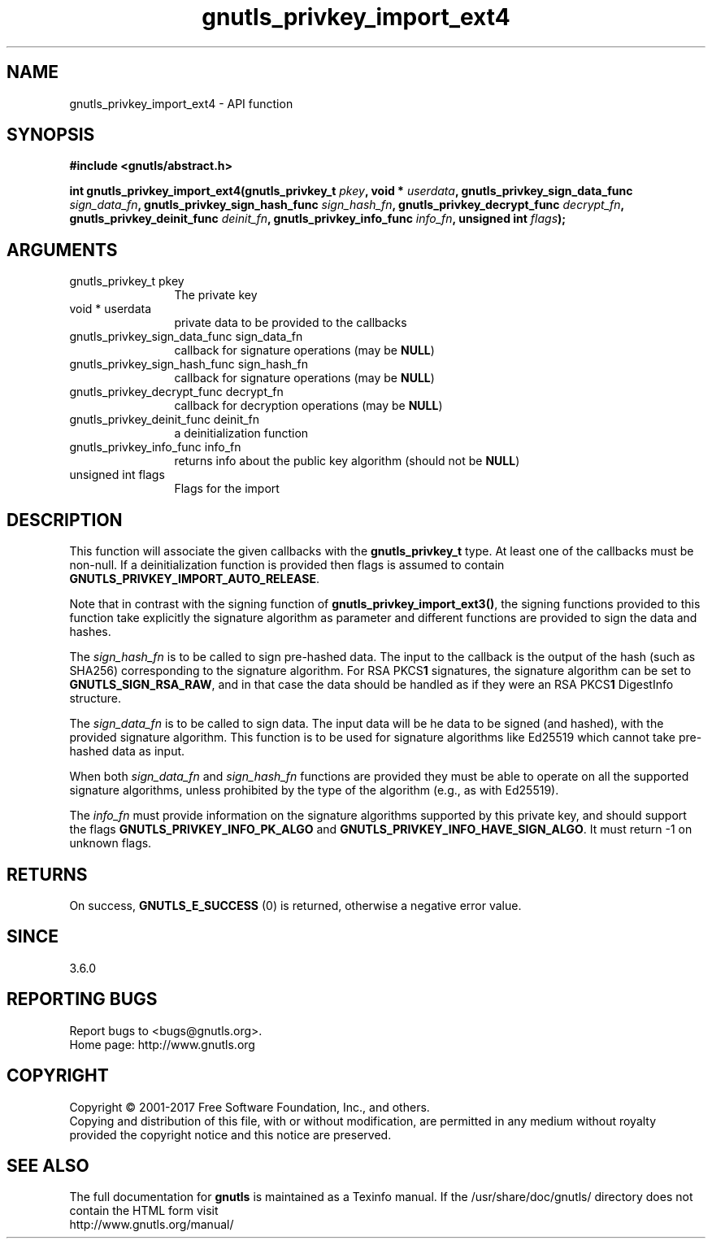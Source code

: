 .\" DO NOT MODIFY THIS FILE!  It was generated by gdoc.
.TH "gnutls_privkey_import_ext4" 3 "3.6.1" "gnutls" "gnutls"
.SH NAME
gnutls_privkey_import_ext4 \- API function
.SH SYNOPSIS
.B #include <gnutls/abstract.h>
.sp
.BI "int gnutls_privkey_import_ext4(gnutls_privkey_t " pkey ", void * " userdata ", gnutls_privkey_sign_data_func " sign_data_fn ", gnutls_privkey_sign_hash_func " sign_hash_fn ", gnutls_privkey_decrypt_func " decrypt_fn ", gnutls_privkey_deinit_func " deinit_fn ", gnutls_privkey_info_func " info_fn ", unsigned int " flags ");"
.SH ARGUMENTS
.IP "gnutls_privkey_t pkey" 12
The private key
.IP "void * userdata" 12
private data to be provided to the callbacks
.IP "gnutls_privkey_sign_data_func sign_data_fn" 12
callback for signature operations (may be \fBNULL\fP)
.IP "gnutls_privkey_sign_hash_func sign_hash_fn" 12
callback for signature operations (may be \fBNULL\fP)
.IP "gnutls_privkey_decrypt_func decrypt_fn" 12
callback for decryption operations (may be \fBNULL\fP)
.IP "gnutls_privkey_deinit_func deinit_fn" 12
a deinitialization function
.IP "gnutls_privkey_info_func info_fn" 12
returns info about the public key algorithm (should not be \fBNULL\fP)
.IP "unsigned int flags" 12
Flags for the import
.SH "DESCRIPTION"
This function will associate the given callbacks with the
\fBgnutls_privkey_t\fP type. At least one of the callbacks
must be non\-null. If a deinitialization function is provided
then flags is assumed to contain \fBGNUTLS_PRIVKEY_IMPORT_AUTO_RELEASE\fP.

Note that in contrast with the signing function of
\fBgnutls_privkey_import_ext3()\fP, the signing functions provided to this
function take explicitly the signature algorithm as parameter and
different functions are provided to sign the data and hashes.

The  \fIsign_hash_fn\fP is to be called to sign pre\-hashed data. The input
to the callback is the output of the hash (such as SHA256) corresponding
to the signature algorithm. For RSA PKCS\fB1\fP signatures, the signature
algorithm can be set to \fBGNUTLS_SIGN_RSA_RAW\fP, and in that case the data
should be handled as if they were an RSA PKCS\fB1\fP DigestInfo structure.

The  \fIsign_data_fn\fP is to be called to sign data. The input data will be
he data to be signed (and hashed), with the provided signature
algorithm. This function is to be used for signature algorithms like
Ed25519 which cannot take pre\-hashed data as input.

When both  \fIsign_data_fn\fP and  \fIsign_hash_fn\fP functions are provided they
must be able to operate on all the supported signature algorithms,
unless prohibited by the type of the algorithm (e.g., as with Ed25519).

The  \fIinfo_fn\fP must provide information on the signature algorithms supported by
this private key, and should support the flags \fBGNUTLS_PRIVKEY_INFO_PK_ALGO\fP and
\fBGNUTLS_PRIVKEY_INFO_HAVE_SIGN_ALGO\fP. It must return \-1 on unknown flags.
.SH "RETURNS"
On success, \fBGNUTLS_E_SUCCESS\fP (0) is returned, otherwise a
negative error value.
.SH "SINCE"
3.6.0
.SH "REPORTING BUGS"
Report bugs to <bugs@gnutls.org>.
.br
Home page: http://www.gnutls.org

.SH COPYRIGHT
Copyright \(co 2001-2017 Free Software Foundation, Inc., and others.
.br
Copying and distribution of this file, with or without modification,
are permitted in any medium without royalty provided the copyright
notice and this notice are preserved.
.SH "SEE ALSO"
The full documentation for
.B gnutls
is maintained as a Texinfo manual.
If the /usr/share/doc/gnutls/
directory does not contain the HTML form visit
.B
.IP http://www.gnutls.org/manual/
.PP
